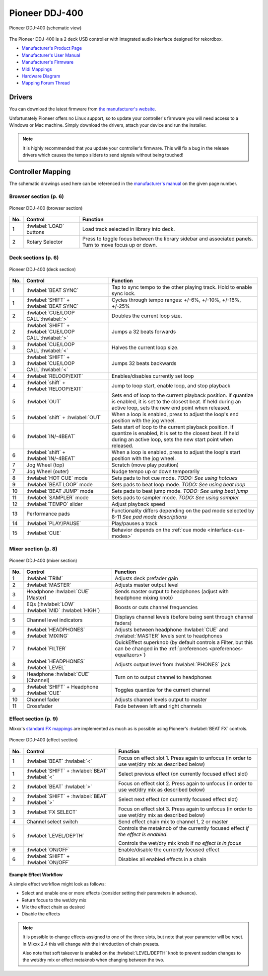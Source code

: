 Pioneer DDJ-400
===============

.. sectionauthor::
   jusko <justin.kourie@gmail.com>

.. figure:: ../../_static/controllers/pioneer_ddj_400.svg
   :align: center
   :width: 100%
   :figwidth: 100%
   :alt: Pioneer DDJ-400 (schematic view)
   :figclass: pretty-figures

   Pioneer DDJ-400 (schematic view)

The Pioneer DDJ-400 is a 2 deck USB controller with integrated audio interface designed for rekordbox.

- `Manufacturer's Product Page <https://www.pioneerdj.com/en-us/product/controller/ddj-400/black/overview/>`__
- `Manufacturer's User Manual <http://docs.pioneerdj.com/Manuals/DDJ_400_DRI1551A_manual/>`__
- `Manufacturer's Firmware <https://www.pioneerdj.com/en/support/software/controller/ddj-400/>`__
- `Midi Mappings <https://www.pioneerdj.com/-/media/pioneerdj/software-info/controller/ddj-400/ddj-400_midi_message_list_e1.pdf>`__
- `Hardware Diagram <https://www.pioneerdj.com/-/media/pioneerdj/software-info/controller/ddj-400/ddj-400_hardwarediagram_rekordboxdj_e1.pdf?la=en-us>`__
- `Mapping Forum Thread <https://mixxx.discourse.group/t/pioneer-ddj-400/17476>`__

.. versionadded:: 2.3.0

Drivers
-------

You can download the latest firmware from
`the manufacturer's website <https://www.pioneerdj.com/en/support/software/controller/ddj-400/>`__.

Unfortunately Pioneer offers no Linux support, so to update your controller's
firmware you will need access to a Windows or Mac machine. Simply download the
drivers, attach your device and run the installer.

.. note:: It is highly recommended that you update your controller's firmware.
          This will fix a bug in the release drivers which causes the tempo
          sliders to send signals without being touched!

Controller Mapping
------------------

The schematic drawings used here can be referenced in the
`manufacturer's manual <http://docs.pioneerdj.com/Manuals/DDJ_400_DRI1551A_manual/>`__
on the given page number.

Browser section (p. 6)
~~~~~~~~~~~~~~~~~~~~~~

.. figure:: ../../_static/controllers/pioneer_ddj_400_browser.svg
   :align: center
   :width: 50%
   :figwidth: 100%
   :alt: Pioneer DDJ-400 (browser section)
   :figclass: pretty-figures

   Pioneer DDJ-400 (browser section)

========  ==================================================  ==========================================
No.       Control                                             Function
========  ==================================================  ==========================================
1         :hwlabel:`LOAD` buttons                             Load track selected in library into deck.
2         Rotary Selector                                     Press to toggle focus between the library sidebar and associated panels. Turn to move focus up or down.
========  ==================================================  ==========================================

Deck sections (p. 6)
~~~~~~~~~~~~~~~~~~~~

.. figure:: ../../_static/controllers/pioneer_ddj_400_deck.svg
   :align: center
   :width: 65%
   :figwidth: 100%
   :alt: Pioneer DDJ-400 (deck section)
   :figclass: pretty-figures

   Pioneer DDJ-400 (deck section)

====  =======================================================  ======================================================================
No.   Control                                                  Function
====  =======================================================  ======================================================================
1     :hwlabel:`BEAT SYNC`                                     Tap to sync tempo to the other playing track. Hold to enable sync lock.
1     :hwlabel:`SHIFT` + :hwlabel:`BEAT SYNC`                  Cycles through tempo ranges: +/-6%, +/-10%, +/-16%, +/-25%
2     :hwlabel:`CUE/LOOP CALL`:hwlabel:`>`                     Doubles the current loop size.
2     :hwlabel:`SHIFT` + :hwlabel:`CUE/LOOP CALL`:hwlabel:`>`  Jumps a 32 beats forwards
3     :hwlabel:`CUE/LOOP CALL`:hwlabel:`<`                     Halves the current loop size.
3     :hwlabel:`SHIFT` + :hwlabel:`CUE/LOOP CALL`:hwlabel:`<`  Jumps 32 beats backwards
4     :hwlabel:`RELOOP/EXIT`                                   Enables/disables currently set loop
4     :hwlabel:`shift` + :hwlabel:`RELOOP/EXIT`                Jump to loop start, enable loop, and stop playback
5     :hwlabel:`OUT`                                           Sets end of loop to the current playback position.
                                                               If quantize is enabled, it is set to the closest beat.
                                                               If held during an active loop, sets the new end point when released.
5     :hwlabel:`shift` + :hwlabel:`OUT`                        When a loop is enabled, press to adjust the loop's end position with the jog wheel.
6     :hwlabel:`IN/-4BEAT`                                     Sets start of loop to the current playback position. If quantize is enabled, it is set to the closest beat.
                                                               If held during an active loop, sets the new start point when released.
6     :hwlabel:`shift` + :hwlabel:`IN/-4BEAT`                  When a loop is enabled, press to adjust the loop's start position with the jog wheel.
7     Jog Wheel (top)                                          Scratch (move play position)
7     Jog Wheel (outer)                                        Nudge tempo up or down temporarily
8     :hwlabel:`HOT CUE` mode                                  Sets pads to hot cue mode. *TODO: See using hotcues*
9     :hwlabel:`BEAT LOOP` mode                                Sets pads to beat loop mode. *TODO: See using beat loop*
10    :hwlabel:`BEAT JUMP` mode                                Sets pads to beat jump mode. *TODO: See using beat jump*
11    :hwlabel:`SAMPLER` mode                                  Sets pads to sampler mode. *TODO: See using sampler*
12    :hwlabel:`TEMPO` slider                                  Adjust playback speed
13    Performance pads                                         Functionality differs depending on the pad mode selected by 8-11 *See pad mode descriptions*
14    :hwlabel:`PLAY/PAUSE`                                    Play/pauses a track
15    :hwlabel:`CUE`                                           Behavior depends on the :ref:`cue mode <interface-cue-modes>`
====  =======================================================  ======================================================================

Mixer section (p. 8)
~~~~~~~~~~~~~~~~~~~~

.. figure:: ../../_static/controllers/pioneer_ddj_400_mixer.svg
   :align: center
   :width: 65%
   :figwidth: 100%
   :alt: Pioneer DDJ-400 (mixer section)
   :figclass: pretty-figures

   Pioneer DDJ-400 (mixer section)

====  =======================================================  ======================================================================
No.   Control                                                  Function
====  =======================================================  ======================================================================
1     :hwlabel:`TRIM`                                          Adjusts deck prefader gain
2     :hwlabel:`MASTER`                                        Adjusts master output level
3     Headphone :hwlabel:`CUE` (Master)                        Sends master output to headphones (adjust with headphone mixing knob)
4     EQs (:hwlabel:`LOW` :hwlabel:`MID` :hwlabel:`HIGH`)      Boosts or cuts channel frequencies
5     Channel level indicators                                 Displays channel levels (before being sent through channel faders)
6     :hwlabel:`HEADPHONES` :hwlabel:`MIXING`                  Adjusts between headphone :hwlabel:`CUE` and :hwlabel:`MASTER` levels sent to headphones
7     :hwlabel:`FILTER`                                        QuickEffect superknob (by default controls a Filter, but this can be changed in the :ref:`preferences <preferences-equalizers>`)
8     :hwlabel:`HEADPHONES` :hwlabel:`LEVEL`                   Adjusts output level from :hwlabel:`PHONES` jack
9     Headphone :hwlabel:`CUE` (Channel)                       Turn on to output channel to headphones
9     :hwlabel:`SHIFT` + Headphone :hwlabel:`CUE`              Toggles quantize for the current channel
10    Channel fader                                            Adjusts channel levels output to master
11    Crossfader                                               Fade between left and right channels
====  =======================================================  ======================================================================

Effect section (p. 9)
~~~~~~~~~~~~~~~~~~~~~

Mixxx's `standard FX mappings <https://github.com/mixxxdj/mixxx/wiki/Standard-Effects-Mapping>`__
are implemented as much as is possible using Pioneer's :hwlabel:`BEAT FX` controls.

.. figure:: ../../_static/controllers/pioneer_ddj_400_effects.svg
   :align: center
   :width: 20%
   :figwidth: 100%
   :alt: Pioneer DDJ-400 (effect section)
   :figclass: pretty-figures

   Pioneer DDJ-400 (effect section)

====  =======================================================  ======================================================================
No.   Control                                                  Function
====  =======================================================  ======================================================================
1     :hwlabel:`BEAT` :hwlabel:`<`                             Focus on effect slot 1. Press again to unfocus (in order to use wet/dry mix as described below)
1     :hwlabel:`SHIFT` + :hwlabel:`BEAT` :hwlabel:`<`          Select previous effect (on currently focused effect slot)
2     :hwlabel:`BEAT` :hwlabel:`>`                             Focus on effect slot 2. Press again to unfocus (in order to use wet/dry mix as described below)
2     :hwlabel:`SHIFT` + :hwlabel:`BEAT` :hwlabel:`>`          Select next effect (on currently focused effect slot)
3     :hwlabel:`FX SELECT`                                     Focus on effect slot 3. Press again to unfocus (in order to use wet/dry mix as described below)
4     Channel select switch                                    Send effect chain mix to channel 1, 2 or master
5     :hwlabel:`LEVEL/DEPTH`                                   Controls the metaknob of the currently focused effect *if the effect is enabled*.

                                                               Controls the wet/dry mix knob if *no effect is in focus*
6     :hwlabel:`ON/OFF`                                        Enable/disable the currently focused effect
6     :hwlabel:`SHIFT` + :hwlabel:`ON/OFF`                     Disables all enabled effects in a chain
====  =======================================================  ======================================================================

Example Effect Workflow
^^^^^^^^^^^^^^^^^^^^^^^

A simple effect workflow might look as follows:

- Select and enable one or more effects (consider setting their parameters in advance).
- Return focus to the wet/dry mix
- Mix the effect chain as desired
- Disable the effects

.. note:: It is possible to change effects assigned to one of the three slots,
          but note that your parameter will be reset. In Mixxx 2.4 this will
          change with the introduction of chain presets.

          Also note that soft takeover is enabled on the :hwlabel:`LEVEL/DEPTH`
          knob to prevent sudden changes to the wet/dry mix or effect metaknob
          when changing between the two.
